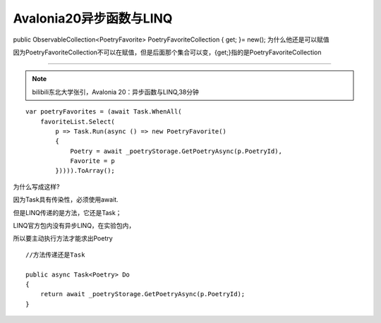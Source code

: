 Avalonia20异步函数与LINQ
===============================


public ObservableCollection<PoetryFavorite> PoetryFavoriteCollection { get; }= new(); 
为什么他还是可以赋值

因为PoetryFavoriteCollection不可以在赋值，但是后面那个集合可以变，{get;}指的是PoetryFavoriteCollection

~~~~~~~~~~~~~~~~~~~~~~~~~~~~~~~~~~

.. note:: 

    bilibili东北大学张引，Avalonia 20：异步函数与LINQ,38分钟


::
  
    var poetryFavorites = (await Task.WhenAll(
        favoriteList.Select(
            p => Task.Run(async () => new PoetryFavorite()
            {
                Poetry = await _poetryStorage.GetPoetryAsync(p.PoetryId),
                Favorite = p
            })))).ToArray();


为什么写成这样?

因为Task具有传染性，必须使用await.

但是LINQ传递的是方法，它还是Task；

LINQ官方包内没有异步LINQ，在实验包内，

所以要主动执行方法才能求出Poetry


:: 
    
    //方法传递还是Task 

    public async Task<Poetry> Do
    {
        return await _poetryStorage.GetPoetryAsync(p.PoetryId);
    }

